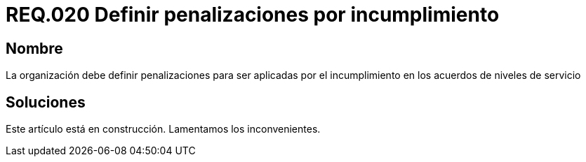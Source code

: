 :slug: rules/020/
:category: rules
:description: En el presente documento se detallan los requerimientos de seguridad relacionados a los activos de información de la empresa. En este requerimiento se define la importancia de establecer penalizaciones aplicadas en caso de incumplimiento de un acuerdo a nivel de servicio.
:keywords: Requerimiento, Seguridad, Penalización, Incumplimiento, Acuerdos, Servicio. 
:rules: yes

= REQ.020 Definir penalizaciones por incumplimiento

== Nombre

La organización debe definir penalizaciones 
para ser aplicadas por el incumplimiento 
en los acuerdos de niveles de servicio

== Soluciones

Este artículo está en construcción.
Lamentamos los inconvenientes.
